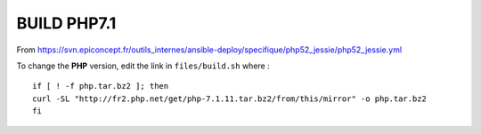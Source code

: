 BUILD PHP7.1
################

From https://svn.epiconcept.fr/outils_internes/ansible-deploy/specifique/php52_jessie/php52_jessie.yml

To change the **PHP** version, edit the link in ``files/build.sh`` where : ::

	if [ ! -f php.tar.bz2 ]; then 
	curl -SL "http://fr2.php.net/get/php-7.1.11.tar.bz2/from/this/mirror" -o php.tar.bz2 
	fi
